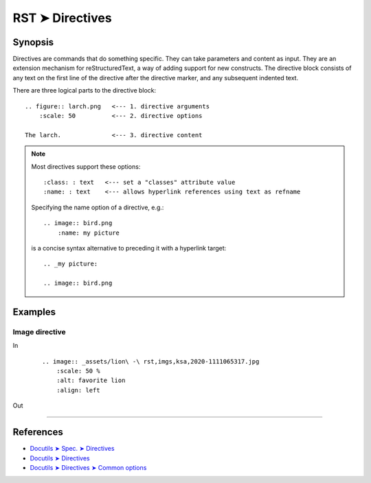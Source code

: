 ################################################################################
RST ➤ Directives
################################################################################

**********************************************************************
Synopsis
**********************************************************************

Directives are commands that do something specific. They can take
parameters and content as input.
They are an extension mechanism for reStructuredText, a way of adding
support for new constructs.
The directive block consists of any text on the first line of the directive
after the directive marker, and any subsequent indented text.

There are three logical parts to the directive block:

::

    .. figure:: larch.png   <--- 1. directive arguments
        :scale: 50          <--- 2. directive options

    The larch.              <--- 3. directive content

.. note::

    Most directives support these options::

        :class: : text   <--- set a "classes" attribute value
        :name: : text    <--- allows hyperlink references using text as refname

    Specifying the name option of a directive, e.g.::

        .. image:: bird.png
            :name: my picture

    is a concise syntax alternative to preceding it with a hyperlink target::

        .. _my picture:

        .. image:: bird.png

**********************************************************************
Examples
**********************************************************************

Image directive
============================================================

In
    ::

        .. image:: _assets/lion\ -\ rst,imgs,ksa,2020-1111065317.jpg
            :scale: 50 %
            :alt: favorite lion
            :align: left

Out

    .. image:: _assets/lion\ -\ rst,imgs,ksa,2020-1111065317.jpg
        :scale: 50 %
        :alt: favorite lion
        :align: left

----

**********************************************************************
References
**********************************************************************

- `Docutils ➤ Spec. ➤ Directives <https://docutils.sourceforge.io/docs/ref/rst/restructuredtext.html#directives>`_
- `Docutils ➤ Directives <https://docutils.sourceforge.io/docs/ref/rst/directives.html>`_
- `Docutils ➤ Directives ➤ Common options <https://docutils.sourceforge.io/docs/ref/rst/directives.html#common-options>`_
